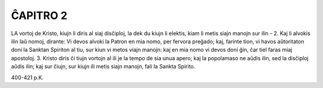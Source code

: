 ĈAPITRO 2
---------

LA vortoj de Kristo, kiujn li diris al siaj disĉiploj, la dek du kiujn li elektis, kiam li metis siajn manojn sur ilin - 
2. Kaj li alvokis ilin laŭ nomoj, dirante: Vi devos alvoki la Patron en mia nomo, per fervora preĝado; kaj, farinte tion, vi havos aŭtoritaton doni la Sanktan Spiriton al tiu, sur kiun vi metos viajn manojn: kaj en mia nomo vi devos doni ĝin, ĉar tiel faras miaj apostoloj.
3. Kristo diris ĉi tiujn vortojn al ili je la tempo de sia unua apero; kaj la popolamaso ne aŭdis ilin, sed la disĉiploj aŭdis ilin; kaj sur ĉiujn, sur kiujn ili metis siajn manojn, fali la Sankta Spirito.

400-421 p.K.
